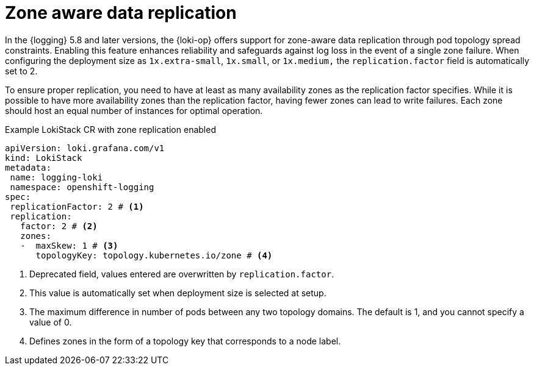 // Module included in the following assemblies:
//
// * logging/cluster-logging-loki.adoc

:_mod-docs-content-type: CONCEPT
[id="logging-loki-zone-aware-rep_{context}"]
= Zone aware data replication

In the {logging} 5.8 and later versions, the {loki-op} offers support for zone-aware data replication through pod topology spread constraints. Enabling this feature enhances reliability and safeguards against log loss in the event of a single zone failure. When configuring the deployment size as `1x.extra-small`, `1x.small`, or `1x.medium,` the `replication.factor` field is automatically set to 2.

To ensure proper replication, you need to have at least as many availability zones as the replication factor specifies. While it is possible to have more availability zones than the replication factor, having fewer zones can lead to write failures. Each zone should host an equal number of instances for optimal operation.

.Example LokiStack CR with zone replication enabled
[source,yaml]
----
apiVersion: loki.grafana.com/v1
kind: LokiStack
metadata:
 name: logging-loki
 namespace: openshift-logging
spec:
 replicationFactor: 2 # <1>
 replication:
   factor: 2 # <2>
   zones:
   -  maxSkew: 1 # <3>
      topologyKey: topology.kubernetes.io/zone # <4>
----
<1> Deprecated field, values entered are overwritten by `replication.factor`.
<2> This value is automatically set when deployment size is selected at setup.
<3> The maximum difference in number of pods between any two topology domains. The default is 1, and you cannot specify a value of 0.
<4> Defines zones in the form of a topology key that corresponds to a node label.
